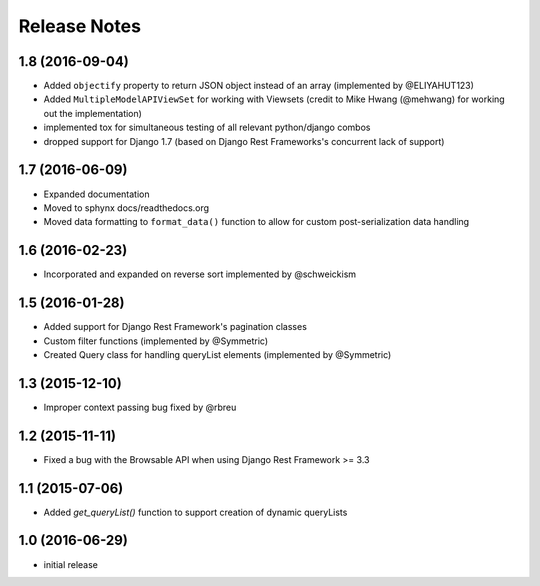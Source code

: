 =============
Release Notes
=============

1.8 (2016-09-04)
==============

* Added ``objectify`` property to return JSON object instead of an array (implemented by @ELIYAHUT123)
* Added ``MultipleModelAPIViewSet`` for working with Viewsets (credit to Mike Hwang (@mehwang) for working out the implementation)
* implemented tox for simultaneous testing of all relevant python/django combos
* dropped support for Django 1.7 (based on Django Rest Frameworks's concurrent lack of support)

1.7 (2016-06-09)
===============

* Expanded documentation
* Moved to sphynx docs/readthedocs.org
* Moved data formatting to ``format_data()`` function to allow for custom post-serialization data handling

1.6 (2016-02-23)
================

* Incorporated and expanded on reverse sort implemented by @schweickism

1.5 (2016-01-28)
===============

* Added support for Django Rest Framework's pagination classes
* Custom filter functions (implemented by @Symmetric)
* Created Query class for handling queryList elements (implemented by @Symmetric)

1.3 (2015-12-10)
================

* Improper context passing bug fixed by @rbreu

1.2 (2015-11-11)
===============

* Fixed a bug with the Browsable API when using Django Rest Framework >= 3.3

1.1 (2015-07-06)
================

* Added `get_queryList()` function to support creation of dynamic queryLists

1.0 (2016-06-29)
================

* initial release
